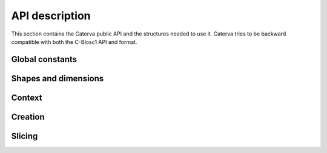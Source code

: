 API description
===============

This section contains the Caterva public API and the structures needed to use it. Caterva tries
to be backward compatible with both the C-Blosc1 API and format.


Global constants
++++++++++++++++

..  doxygendefine:: CATERVA_MAXDIM
..  doxygendefine:: CATERVA_METALAYER_VERSION


Shapes and dimensions
+++++++++++++++++++++

..  doxygenstruct:: caterva_dims_t
    :members:

.. doxygenfunction:: caterva_new_dims

.. doxygenfunction:: caterva_get_shape

.. doxygenfunction:: caterva_get_pshape


Context
+++++++

..  doxygenstruct:: caterva_ctx_t
    :members:

..  doxygenfunction:: caterva_new_ctx

..  doxygenfunction:: caterva_free_ctx


Creation
++++++++

..  doxygenstruct:: caterva_array_t
    :members:

..  doxygenfunction:: caterva_empty_array

..  doxygenfunction:: caterva_append

..  doxygenfunction:: caterva_from_frame

..  doxygenfunction:: caterva_from_sframe

..  doxygenfunction:: caterva_from_file

..  doxygenfunction:: caterva_from_buffer

..  doxygenfunction:: caterva_copy

..  doxygenfunction:: caterva_free_array


Slicing
+++++++

.. doxygenfunction:: caterva_get_slice

.. doxygenfunction:: caterva_get_slice_buffer

.. doxygenfunction:: caterva_set_slice_buffer

.. doxygenfunction:: caterva_squeeze

